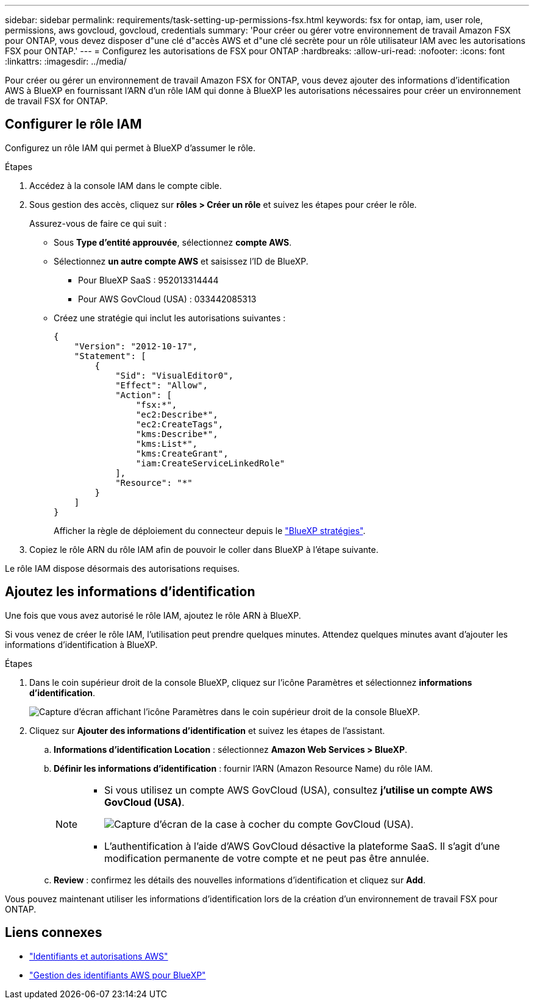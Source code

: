---
sidebar: sidebar 
permalink: requirements/task-setting-up-permissions-fsx.html 
keywords: fsx for ontap, iam, user role, permissions, aws govcloud, govcloud, credentials 
summary: 'Pour créer ou gérer votre environnement de travail Amazon FSX pour ONTAP, vous devez disposer d"une clé d"accès AWS et d"une clé secrète pour un rôle utilisateur IAM avec les autorisations FSX pour ONTAP.' 
---
= Configurez les autorisations de FSX pour ONTAP
:hardbreaks:
:allow-uri-read: 
:nofooter: 
:icons: font
:linkattrs: 
:imagesdir: ../media/


[role="lead"]
Pour créer ou gérer un environnement de travail Amazon FSX for ONTAP, vous devez ajouter des informations d'identification AWS à BlueXP en fournissant l'ARN d'un rôle IAM qui donne à BlueXP les autorisations nécessaires pour créer un environnement de travail FSX for ONTAP.



== Configurer le rôle IAM

Configurez un rôle IAM qui permet à BlueXP d'assumer le rôle.

.Étapes
. Accédez à la console IAM dans le compte cible.
. Sous gestion des accès, cliquez sur *rôles > Créer un rôle* et suivez les étapes pour créer le rôle.
+
Assurez-vous de faire ce qui suit :

+
** Sous *Type d'entité approuvée*, sélectionnez *compte AWS*.
** Sélectionnez *un autre compte AWS* et saisissez l'ID de BlueXP.
+
*** Pour BlueXP SaaS : 952013314444
*** Pour AWS GovCloud (USA) : 033442085313


** Créez une stratégie qui inclut les autorisations suivantes :
+
[source, json]
----
{
    "Version": "2012-10-17",
    "Statement": [
        {
            "Sid": "VisualEditor0",
            "Effect": "Allow",
            "Action": [
                "fsx:*",
                "ec2:Describe*",
                "ec2:CreateTags",
                "kms:Describe*",
                "kms:List*",
                "kms:CreateGrant",
                "iam:CreateServiceLinkedRole"
            ],
            "Resource": "*"
        }
    ]
}
----
+
Afficher la règle de déploiement du connecteur depuis le link:https://mysupport.netapp.com/site/info/cloud-manager-policies["BlueXP stratégies"].



. Copiez le rôle ARN du rôle IAM afin de pouvoir le coller dans BlueXP à l'étape suivante.


Le rôle IAM dispose désormais des autorisations requises.



== Ajoutez les informations d'identification

Une fois que vous avez autorisé le rôle IAM, ajoutez le rôle ARN à BlueXP.

Si vous venez de créer le rôle IAM, l'utilisation peut prendre quelques minutes. Attendez quelques minutes avant d'ajouter les informations d'identification à BlueXP.

.Étapes
. Dans le coin supérieur droit de la console BlueXP, cliquez sur l'icône Paramètres et sélectionnez *informations d'identification*.
+
image:screenshot_settings_icon.gif["Capture d'écran affichant l'icône Paramètres dans le coin supérieur droit de la console BlueXP."]

. Cliquez sur *Ajouter des informations d'identification* et suivez les étapes de l'assistant.
+
.. *Informations d'identification Location* : sélectionnez *Amazon Web Services > BlueXP*.
.. *Définir les informations d'identification* : fournir l'ARN (Amazon Resource Name) du rôle IAM.
+
[NOTE]
====
*** Si vous utilisez un compte AWS GovCloud (USA), consultez *j'utilise un compte AWS GovCloud (USA)*.
+
image:screenshot-govcloud-checkbox.png["Capture d'écran de la case à cocher du compte GovCloud (USA)."]

*** L'authentification à l'aide d'AWS GovCloud désactive la plateforme SaaS. Il s'agit d'une modification permanente de votre compte et ne peut pas être annulée.


====
.. *Review* : confirmez les détails des nouvelles informations d'identification et cliquez sur *Add*.




Vous pouvez maintenant utiliser les informations d'identification lors de la création d'un environnement de travail FSX pour ONTAP.



== Liens connexes

* https://docs.netapp.com/us-en/cloud-manager-setup-admin/concept-accounts-aws.html["Identifiants et autorisations AWS"^]
* https://docs.netapp.com/us-en/cloud-manager-setup-admin/task-adding-aws-accounts.html["Gestion des identifiants AWS pour BlueXP"^]

